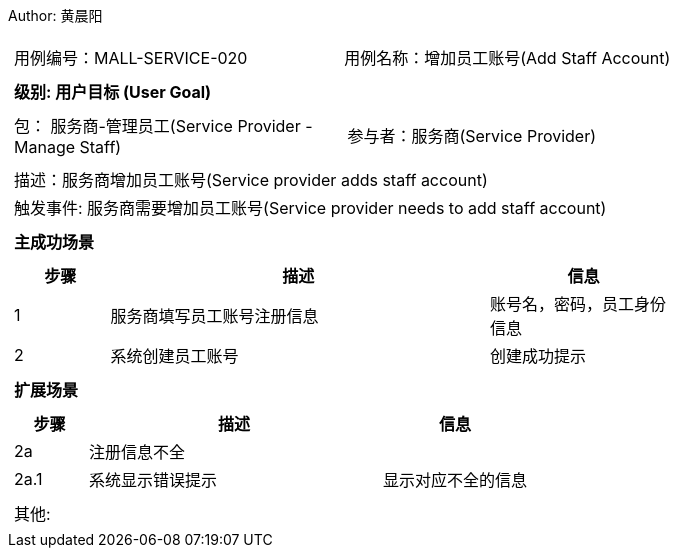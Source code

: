 Author: 黄晨阳
[cols="1a"]
|===

|
[frame="none"]
[cols="1,1"]
!===
! 用例编号：MALL-SERVICE-020
! 用例名称：增加员工账号(Add Staff Account)

|
[frame="none"]
[cols="1", options="header"]
!===
! 级别: 用户目标 (User Goal)
!===

|
[frame="none"]
[cols="2"]
!===
! 包： 服务商-管理员工(Service Provider - Manage Staff)
! 参与者：服务商(Service Provider)
!===

|
[frame="none"]
[cols="1"]
!===
! 描述：服务商增加员工账号(Service provider adds staff account)
! 触发事件: 服务商需要增加员工账号(Service provider needs to add staff account)
!===

|
[frame="none"]
[cols="1", options="header"]
!===
! 主成功场景
!===

|
[frame="none"]
[cols="1,4,2", options="header"]
!===
! 步骤 ! 描述 ! 信息

! 1
! 服务商填写员工账号注册信息
! 账号名，密码，员工身份信息

! 2
! 系统创建员工账号
! 创建成功提示


!===

|
[frame="none"]
[cols="1", options="header"]
!===
! 扩展场景
!===

|
[frame="none"]
[cols="1,4,2", options="header"]

!===
! 步骤 ! 描述 ! 信息

! 2a
! 注册信息不全
!

! 2a.1
! 系统显示错误提示
! 显示对应不全的信息


!===

|
[frame="none"]
[cols="1"]
!===
! 其他:
!===
|===
